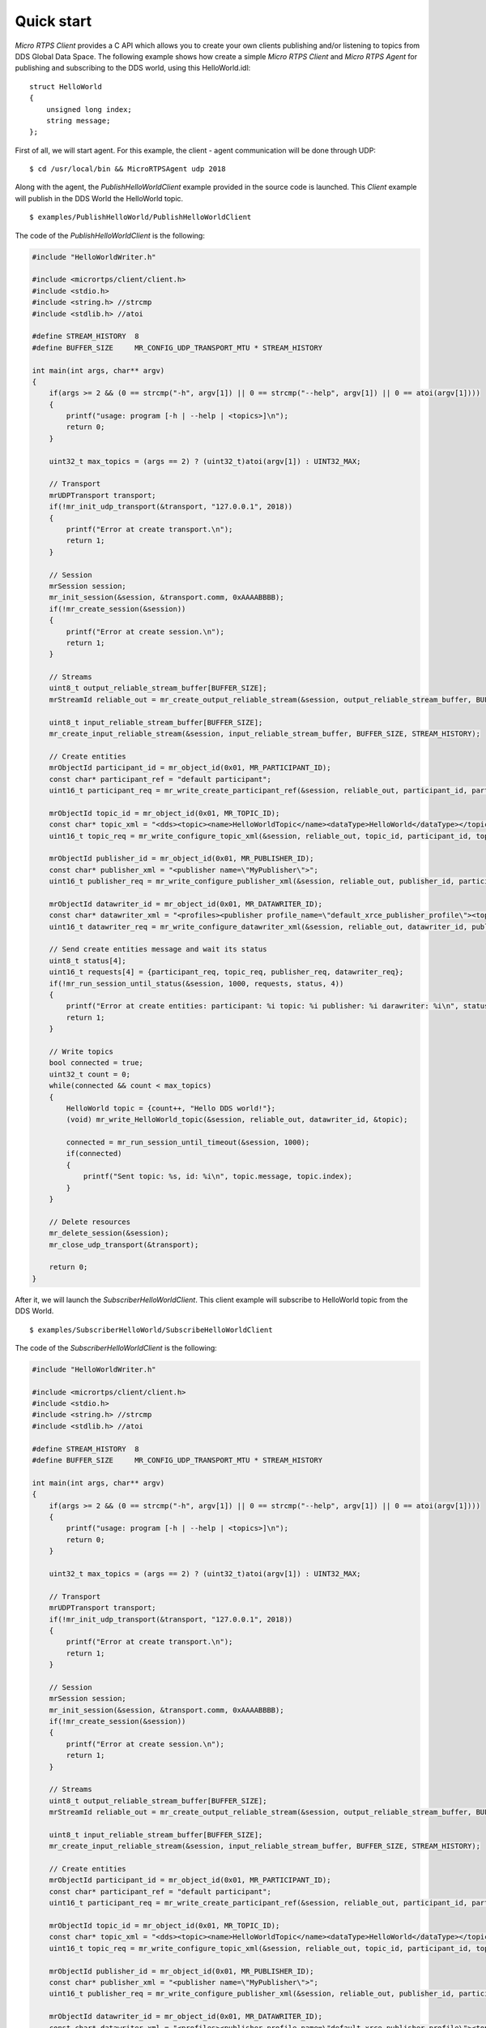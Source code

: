 .. _quickstart_label:

Quick start
===========

*Micro RTPS Client* provides a C API which allows you to create your own clients publishing and/or listening to topics from DDS Global Data Space.
The following example shows how create a simple *Micro RTPS Client* and *Micro RTPS Agent* for publishing and subscribing to the DDS world, using this HelloWorld.idl: ::

    struct HelloWorld
    {
        unsigned long index;
        string message;
    };

First of all, we will start agent. For this example, the client - agent communication will be done through UDP: ::

    $ cd /usr/local/bin && MicroRTPSAgent udp 2018

Along with the agent, the *PublishHelloWorldClient* example provided in the source code is launched.
This *Client* example will publish in the DDS World the HelloWorld topic. ::

    $ examples/PublishHelloWorld/PublishHelloWorldClient

The code of the *PublishHelloWorldClient* is the following:

.. code-block:: C

    #include "HelloWorldWriter.h"

    #include <micrortps/client/client.h>
    #include <stdio.h>
    #include <string.h> //strcmp
    #include <stdlib.h> //atoi

    #define STREAM_HISTORY  8
    #define BUFFER_SIZE     MR_CONFIG_UDP_TRANSPORT_MTU * STREAM_HISTORY

    int main(int args, char** argv)
    {
        if(args >= 2 && (0 == strcmp("-h", argv[1]) || 0 == strcmp("--help", argv[1]) || 0 == atoi(argv[1])))
        {
            printf("usage: program [-h | --help | <topics>]\n");
            return 0;
        }

        uint32_t max_topics = (args == 2) ? (uint32_t)atoi(argv[1]) : UINT32_MAX;

        // Transport
        mrUDPTransport transport;
        if(!mr_init_udp_transport(&transport, "127.0.0.1", 2018))
        {
            printf("Error at create transport.\n");
            return 1;
        }

        // Session
        mrSession session;
        mr_init_session(&session, &transport.comm, 0xAAAABBBB);
        if(!mr_create_session(&session))
        {
            printf("Error at create session.\n");
            return 1;
        }

        // Streams
        uint8_t output_reliable_stream_buffer[BUFFER_SIZE];
        mrStreamId reliable_out = mr_create_output_reliable_stream(&session, output_reliable_stream_buffer, BUFFER_SIZE, STREAM_HISTORY);

        uint8_t input_reliable_stream_buffer[BUFFER_SIZE];
        mr_create_input_reliable_stream(&session, input_reliable_stream_buffer, BUFFER_SIZE, STREAM_HISTORY);

        // Create entities
        mrObjectId participant_id = mr_object_id(0x01, MR_PARTICIPANT_ID);
        const char* participant_ref = "default participant";
        uint16_t participant_req = mr_write_create_participant_ref(&session, reliable_out, participant_id, participant_ref, MR_REPLACE);

        mrObjectId topic_id = mr_object_id(0x01, MR_TOPIC_ID);
        const char* topic_xml = "<dds><topic><name>HelloWorldTopic</name><dataType>HelloWorld</dataType></topic></dds>";
        uint16_t topic_req = mr_write_configure_topic_xml(&session, reliable_out, topic_id, participant_id, topic_xml, MR_REPLACE);

        mrObjectId publisher_id = mr_object_id(0x01, MR_PUBLISHER_ID);
        const char* publisher_xml = "<publisher name=\"MyPublisher\">";
        uint16_t publisher_req = mr_write_configure_publisher_xml(&session, reliable_out, publisher_id, participant_id, publisher_xml, MR_REPLACE);

        mrObjectId datawriter_id = mr_object_id(0x01, MR_DATAWRITER_ID);
        const char* datawriter_xml = "<profiles><publisher profile_name=\"default_xrce_publisher_profile\"><topic><kind>NO_KEY</kind><name>HelloWorldTopic</name><dataType>HelloWorld</dataType><historyQos><kind>KEEP_LAST</kind><depth>5</depth></historyQos><durability><kind>TRANSIENT_LOCAL</kind></durability></topic></publisher></profiles>";
        uint16_t datawriter_req = mr_write_configure_datawriter_xml(&session, reliable_out, datawriter_id, publisher_id, datawriter_xml, MR_REPLACE);

        // Send create entities message and wait its status
        uint8_t status[4];
        uint16_t requests[4] = {participant_req, topic_req, publisher_req, datawriter_req};
        if(!mr_run_session_until_status(&session, 1000, requests, status, 4))
        {
            printf("Error at create entities: participant: %i topic: %i publisher: %i darawriter: %i\n", status[0], status[1], status[2], status[3]);
            return 1;
        }

        // Write topics
        bool connected = true;
        uint32_t count = 0;
        while(connected && count < max_topics)
        {
            HelloWorld topic = {count++, "Hello DDS world!"};
            (void) mr_write_HelloWorld_topic(&session, reliable_out, datawriter_id, &topic);

            connected = mr_run_session_until_timeout(&session, 1000);
            if(connected)
            {
                printf("Sent topic: %s, id: %i\n", topic.message, topic.index);
            }
        }

        // Delete resources
        mr_delete_session(&session);
        mr_close_udp_transport(&transport);

        return 0;
    }

After it, we will launch the *SubscriberHelloWorldClient*. This client example will subscribe to HelloWorld topic from the DDS World. ::

    $ examples/SubscriberHelloWorld/SubscribeHelloWorldClient

The code of the *SubscriberHelloWorldClient* is the following:

.. code-block:: C

    #include "HelloWorldWriter.h"

    #include <micrortps/client/client.h>
    #include <stdio.h>
    #include <string.h> //strcmp
    #include <stdlib.h> //atoi

    #define STREAM_HISTORY  8
    #define BUFFER_SIZE     MR_CONFIG_UDP_TRANSPORT_MTU * STREAM_HISTORY

    int main(int args, char** argv)
    {
        if(args >= 2 && (0 == strcmp("-h", argv[1]) || 0 == strcmp("--help", argv[1]) || 0 == atoi(argv[1])))
        {
            printf("usage: program [-h | --help | <topics>]\n");
            return 0;
        }

        uint32_t max_topics = (args == 2) ? (uint32_t)atoi(argv[1]) : UINT32_MAX;

        // Transport
        mrUDPTransport transport;
        if(!mr_init_udp_transport(&transport, "127.0.0.1", 2018))
        {
            printf("Error at create transport.\n");
            return 1;
        }

        // Session
        mrSession session;
        mr_init_session(&session, &transport.comm, 0xAAAABBBB);
        if(!mr_create_session(&session))
        {
            printf("Error at create session.\n");
            return 1;
        }

        // Streams
        uint8_t output_reliable_stream_buffer[BUFFER_SIZE];
        mrStreamId reliable_out = mr_create_output_reliable_stream(&session, output_reliable_stream_buffer, BUFFER_SIZE, STREAM_HISTORY);

        uint8_t input_reliable_stream_buffer[BUFFER_SIZE];
        mr_create_input_reliable_stream(&session, input_reliable_stream_buffer, BUFFER_SIZE, STREAM_HISTORY);

        // Create entities
        mrObjectId participant_id = mr_object_id(0x01, MR_PARTICIPANT_ID);
        const char* participant_ref = "default participant";
        uint16_t participant_req = mr_write_create_participant_ref(&session, reliable_out, participant_id, participant_ref, MR_REPLACE);

        mrObjectId topic_id = mr_object_id(0x01, MR_TOPIC_ID);
        const char* topic_xml = "<dds><topic><name>HelloWorldTopic</name><dataType>HelloWorld</dataType></topic></dds>";
        uint16_t topic_req = mr_write_configure_topic_xml(&session, reliable_out, topic_id, participant_id, topic_xml, MR_REPLACE);

        mrObjectId publisher_id = mr_object_id(0x01, MR_PUBLISHER_ID);
        const char* publisher_xml = "<publisher name=\"MyPublisher\">";
        uint16_t publisher_req = mr_write_configure_publisher_xml(&session, reliable_out, publisher_id, participant_id, publisher_xml, MR_REPLACE);

        mrObjectId datawriter_id = mr_object_id(0x01, MR_DATAWRITER_ID);
        const char* datawriter_xml = "<profiles><publisher profile_name=\"default_xrce_publisher_profile\"><topic><kind>NO_KEY</kind><name>HelloWorldTopic</name><dataType>HelloWorld</dataType><historyQos><kind>KEEP_LAST</kind><depth>5</depth></historyQos><durability><kind>TRANSIENT_LOCAL</kind></durability></topic></publisher></profiles>";
        uint16_t datawriter_req = mr_write_configure_datawriter_xml(&session, reliable_out, datawriter_id, publisher_id, datawriter_xml, MR_REPLACE);

        // Send create entities message and wait its status
        uint8_t status[4];
        uint16_t requests[4] = {participant_req, topic_req, publisher_req, datawriter_req};
        if(!mr_run_session_until_status(&session, 1000, requests, status, 4))
        {
            printf("Error at create entities: participant: %i topic: %i publisher: %i darawriter: %i\n", status[0], status[1], status[2], status[3]);
            return 1;
        }

        // Write topics
        bool connected = true;
        uint32_t count = 0;
        while(connected && count < max_topics)
        {
            HelloWorld topic = {count++, "Hello DDS world!"};
            (void) mr_write_HelloWorld_topic(&session, reliable_out, datawriter_id, &topic);

            connected = mr_run_session_until_timeout(&session, 1000);
            if(connected)
            {
                printf("Sent topic: %s, id: %i\n", topic.message, topic.index);
            }
        }

        // Delete resources
        mr_delete_session(&session);
        mr_close_udp_transport(&transport);

        return 0;
    }

At this moment, the subscriber will receive the topics that are sending by the publisher.

In order to see the messages from the DDS Global Data Space point of view, you can use *Fast RTPS* HelloWorld example running a subscriber
(`Fast RTPS HelloWorld <http://eprosima-fast-rtps.readthedocs.io/en/latest/introduction.html#building-your-first-application>`_): ::

    $ cd /usr/local/examples/C++/HelloWorldExample
    $ sudo make && cd bin
    $ ./HelloWorldExample subscriber

Learn More
----------

To learn more about DDS and FastRTPS: `eProsima Fast RTPS <http://eprosima-fast-rtps.readthedocs.io>`_

To learn how to install *Micro RTPS* read: :ref:`installation_label`

To learn more about *Micro RTPS* read :ref:`user`

To learn more about *Micro RTPS Gen* read: :ref:`micrortpsgen_label`

